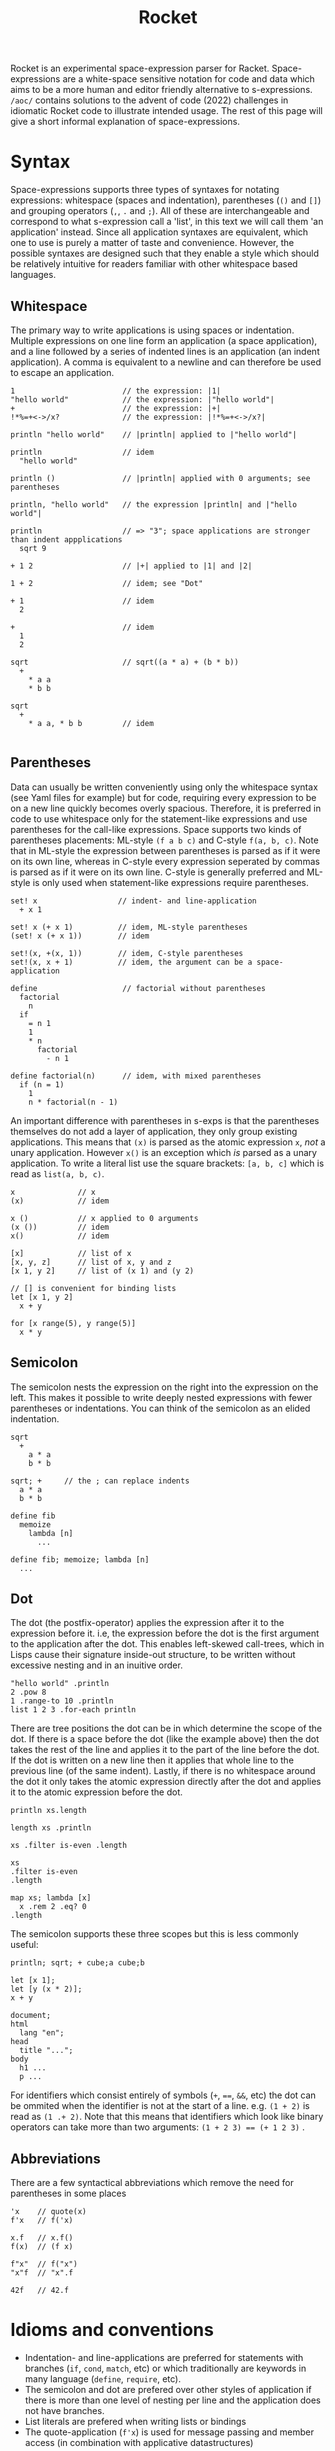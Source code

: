 #+title: Rocket
Rocket is an experimental space-expression parser for Racket. Space-expressions are a white-space sensitive notation for code and data which aims to be a more human and editor friendly alternative to s-expressions. ~/aoc/~ contains solutions to the advent of code (2022) challenges in idiomatic Rocket code to illustrate intended usage. The rest of this page will give a short informal explanation of space-expressions.
* Syntax
Space-expressions supports three types of syntaxes for notating expressions: whitespace (spaces and indentation), parentheses (~()~ and ~[]~) and grouping operators (~,~, ~.~ and ~;~). All of these are interchangeable and correspond to what s-expression call a 'list', in this text we will call them 'an application' instead. Since all application syntaxes are equivalent, which one to use is purely a matter of taste and convenience. However, the possible syntaxes are designed such that they enable a style which should be relatively intuitive for readers familiar with other whitespace based languages.
** Whitespace
The primary way to write applications is using spaces or indentation. Multiple expressions on one line form an application (a space application), and a line followed by a series of indented lines is an application (an indent application). A comma is equivalent to a newline and can therefore be used to escape an application.
#+begin_src
1                        // the expression: |1|
"hello world"            // the expression: |"hello world"|
+                        // the expression: |+|
!*%=+<->/x?              // the expression: |!*%=+<->/x?|

println "hello world"    // |println| applied to |"hello world"|

println                  // idem
  "hello world"

println ()               // |println| applied with 0 arguments; see parentheses

println, "hello world"   // the expression |println| and |"hello world"|

println                  // => "3"; space applications are stronger than indent appplications
  sqrt 9

+ 1 2                    // |+| applied to |1| and |2|

1 + 2                    // idem; see "Dot"

+ 1                      // idem
  2

+                        // idem
  1
  2

sqrt                     // sqrt((a * a) + (b * b))
  +
    * a a
    * b b

sqrt
  +
    * a a, * b b         // idem

#+end_src
** Parentheses
Data can usually be written conveniently using only the whitespace syntax (see Yaml files for example) but for code, requiring every expression to be on a new line quickly becomes overly spacious. Therefore, it is preferred in code to use whitespace only for the statement-like expressions and use parentheses for the call-like expressions. Space supports two kinds of parentheses placements: ML-style ~(f a b c)~ and C-style ~f(a, b, c)~. Note that in ML-style the expression between parentheses is parsed as if it were on its own line, whereas in C-style every expression seperated by commas is parsed as if it were on its own line. C-style is generally preferred and ML-style is only used when statement-like expressions require parentheses.
#+begin_src
set! x                  // indent- and line-application
  + x 1

set! x (+ x 1)          // idem, ML-style parentheses
(set! x (+ x 1))        // idem

set!(x, +(x, 1))        // idem, C-style parentheses
set!(x, x + 1)          // idem, the argument can be a space-application

define                   // factorial without parentheses
  factorial
    n
  if
    = n 1
    1
    * n
      factorial
        - n 1

define factorial(n)      // idem, with mixed parentheses
  if (n = 1)
    1
    n * factorial(n - 1)
#+end_src
An important difference with parentheses in s-exps is that the parentheses themselves do not add a layer of application, they only group existing applications. This means that ~(x)~ is parsed as the atomic expression ~x~, /not/ a unary application. However ~x()~ is an exception which /is/ parsed as a unary application. To write a literal list use the square brackets: ~[a, b, c]~ which is read as ~list(a, b, c)~.
#+begin_src
x              // x
(x)            // idem

x ()           // x applied to 0 arguments
(x ())         // idem
x()            // idem

[x]            // list of x
[x, y, z]      // list of x, y and z
[x 1, y 2]     // list of (x 1) and (y 2)

// [] is convenient for binding lists
let [x 1, y 2]
  x + y

for [x range(5), y range(5)]
  x * y
#+end_src
** Semicolon
The semicolon nests the expression on the right into the expression on the left. This makes it possible to write deeply nested expressions with fewer parentheses or indentations. You can think of the semicolon as an elided indentation.
#+begin_src
sqrt
  +
    a * a
    b * b

sqrt; +     // the ; can replace indents
  a * a
  b * b

define fib
  memoize
    lambda [n]
      ...

define fib; memoize; lambda [n]
  ...
#+end_src
** Dot
The dot (the postfix-operator) applies the expression after it to the expression before it. i.e, the expression before the dot is the first argument to the application after the dot. This enables left-skewed call-trees, which in Lisps cause their signature inside-out structure, to be written without excessive nesting and in an inuitive order.
#+begin_src
"hello world" .println
2 .pow 8
1 .range-to 10 .println
list 1 2 3 .for-each println
#+end_src
There are tree positions the dot can be in which determine the scope of the dot. If there is a space before the dot (like the example above) then the dot takes the rest of the line and applies it to the part of the line before the dot. If the dot is written on a new line then it applies that whole line to the previous line (of the same indent). Lastly, if there is no whitespace around the dot it only takes the atomic expression directly after the dot and applies it to the atomic expression before the dot.
#+begin_src
println xs.length

length xs .println

xs .filter is-even .length

xs
.filter is-even
.length

map xs; lambda [x]
  x .rem 2 .eq? 0
.length
#+end_src
The semicolon supports these three scopes but this is less commonly useful:
#+begin_src
println; sqrt; + cube;a cube;b

let [x 1];
let [y (x * 2)];
x + y

document;
html
  lang "en";
head
  title "...";
body
  h1 ...
  p ...
#+end_src
For identifiers which consist entirely of symbols (~+~, ~==~, ~&&~, etc) the dot can be ommited when the identifier is not at the start of a line. e.g. ~(1 + 2)~ is read as ~(1 .+ 2)~. Note that this means that identifiers which look like binary operators can take more than two arguments: ~(1 + 2 3) == (+ 1 2 3)~ .
** Abbreviations
There are a few syntactical abbreviations which remove the need for parentheses in some places
#+begin_src
'x    // quote(x)
f'x   // f('x)

x.f   // x.f()
f(x)  // (f x)

f"x"  // f("x")
"x"f  // "x".f

42f   // 42.f
#+end_src
* Idioms and conventions
- Indentation- and line-applications are preferred for statements with branches (~if~, ~cond~, ~match~, etc) or which traditionally are keywords in many language (~define~, ~require~, etc).
- The semicolon and dot are prefered over other styles of application if there is more than one level of nesting per line and the application does not have branches.
- List literals are prefered when writing lists or bindings
- The quote-application (~f'x~) is used for message passing and member access (in combination with applicative datastructures)
* Examples
** Aoc 1
#+begin_src
define calories
  "day01.txt".file->string
  .string-split("\n\n")
  .map; lambda [group]
    group.string-split
    .map(string->number)
    .apply(+)

calories.apply(max)
calories.sort(>).take(3).apply(+)
#+end_src
** Aoc 5
#+begin_src
define height 8
define lines "day05.txt".file->lines

define stacks
  lines
  .take(height)
  .map(string->list)
  .transpose
  .filter(lambda [l]; l.last.char-alphabetic?)
  .map(lambda [l]; l.filter(char-alphabetic?))

define moves
  lines
  .drop(height + 2)
  .map; lambda [l]
    regexp-match* "\\d+".pregexp l
    .map string->number

define move(stacks, n, from, to)
  define x stacks.list-ref(from.dec).take(n)
  stacks
  .list-set(from.dec, stacks.list-ref(from.dec).drop(n))
  .list-set(to.dec, x.append(stacks.list-ref(to.dec)))

moves
.fold
  lambda [m, s]; r-apply move s m
  stacks
.map first
.apply string
#+end_src
